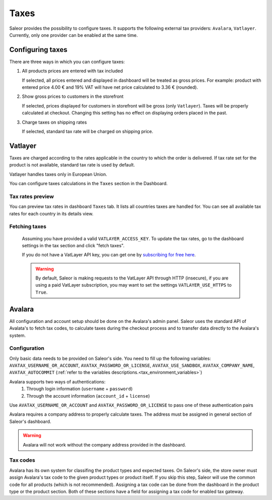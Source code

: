 .. _taxes_configuration:

Taxes
=====

Saleor provides the possibility to configure taxes. It supports the following external tax providers: ``Avalara``, ``Vatlayer``. Currently, only one provider can be enabled at the same time.

Configuring taxes
-----------------

There are three ways in which you can configure taxes:

#. All products prices are entered with tax included

   If selected, all prices entered and displayed in dashboard will be treated as gross prices. For example: product with entered price 4.00 € and 19% VAT will have net price calculated to 3.36 € (rounded).

#. Show gross prices to customers in the storefront

   If selected, prices displayed for customers in storefront will be gross (only ``Vatlayer``). Taxes will be properly calculated at checkout. Changing this setting has no effect on displaying orders placed in the past.

#. Charge taxes on shipping rates

   If selected, standard tax rate will be charged on shipping price.

Vatlayer
--------

Taxes are charged according to the rates applicable in the country to which the order is delivered. If tax rate set
for the product is not available, standard tax rate is used by default.

Vatlayer handles taxes only in European Union.

You can configure taxes calculations in the ``Taxes`` section in the Dashboard.


Tax rates preview
^^^^^^^^^^^^^^^^^

You can preview tax rates in dashboard ``Taxes`` tab. It lists all countries taxes are handled for. You can see all
available tax rates for each country in its details view.


Fetching taxes
^^^^^^^^^^^^^^

  Assuming you have provided a valid ``VATLAYER_ACCESS_KEY``. To update the tax rates, go to the dashboard settings in
  the tax section and click "fetch taxes".

  .. note:

    You can run `python manage.py get_vat_rates` as a cron job to automatically fetch them.

  If you do not have a VatLayer API key, you can get one by `subscribing for free here <https://vatlayer.com/signup?plan=9>`_.


  .. warning::

    By default, Saleor is making requests to the VatLayer API through HTTP (insecure),
    if you are using a paid VatLayer subscription, you may want to set the settings ``VATLAYER_USE_HTTPS`` to ``True``.


Avalara
-------

All configuration and account setup should be done on the Avalara's admin panel. Saleor uses the standard API of
Avalata's to fetch tax codes, to calculate taxes during the checkout process and to transfer data directly to the
Avalara's system.

Configuration
^^^^^^^^^^^^^

Only basic data needs to be provided on Saleor's side. You need to fill up the following variables:
``AVATAX_USERNAME_OR_ACCOUNT``, ``AVATAX_PASSWORD_OR_LICENSE``, ``AVATAX_USE_SANDBOX``, ``AVATAX_COMPANY_NAME``, ``AVATAX_AUTOCOMMIT`` (:ref:`refer to the variables descriptions.<tax_environment_variables>`)

Avalara supports two ways of authentications:
    1. Through login information (``username`` + ``password``)
    2. Through the account information (``account_id`` + ``license``)

Use ``AVATAX_USERNAME_OR_ACCOUNT`` and ``AVATAX_PASSWORD_OR_LICENSE`` to pass one of these authentication pairs

Avalara requires a company address to properly calculate taxes.
The address must be assigned in general section of Saleor's dashboard.

.. warning::
  Avalara will not work without the company address provided in the dashboard.


Tax codes
^^^^^^^^^
Avalara has its own system for classifing the product types and expected taxes. On Saleor's side, the store owner must assign Avalara's tax code to the given product types or product itself. If you skip this step, Saleor will use the common code for all products (which is not recommended).
Assigning a tax code can be done from the dashboard in the product type or the product section. Both of these sections have a field for assigning a tax code for enabled tax gateway.
